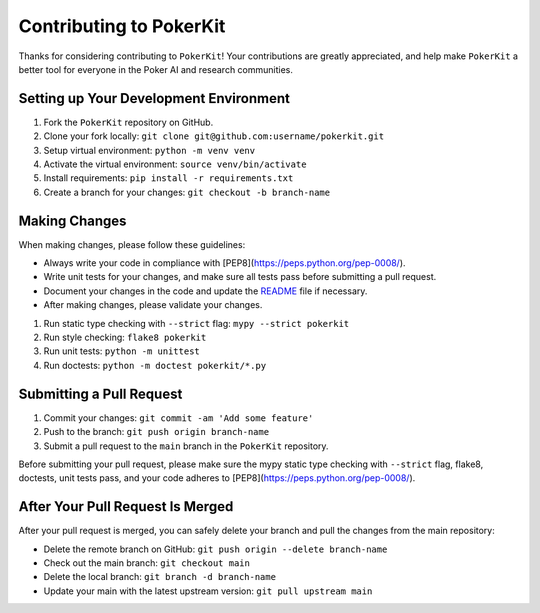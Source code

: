 ========================
Contributing to PokerKit
========================

Thanks for considering contributing to ``PokerKit``! Your contributions are
greatly appreciated, and help make ``PokerKit`` a better tool for everyone in
the Poker AI and research communities.

**Setting up Your Development Environment**
-------------------------------------------

1. Fork the ``PokerKit`` repository on GitHub.
2. Clone your fork locally: ``git clone git@github.com:username/pokerkit.git``
3. Setup virtual environment: ``python -m venv venv``
4. Activate the virtual environment: ``source venv/bin/activate``
5. Install requirements: ``pip install -r requirements.txt``
6. Create a branch for your changes: ``git checkout -b branch-name``

**Making Changes**
------------------

When making changes, please follow these guidelines:

- Always write your code in compliance with
  [PEP8](https://peps.python.org/pep-0008/).
- Write unit tests for your changes, and make sure all tests pass before
  submitting a pull request.
- Document your changes in the code and update the `README <README.rst>`_ file
  if necessary.
- After making changes, please validate your changes.

1. Run static type checking with ``--strict`` flag: ``mypy --strict pokerkit``
2. Run style checking: ``flake8 pokerkit``
3. Run unit tests: ``python -m unittest``
4. Run doctests: ``python -m doctest pokerkit/*.py``

**Submitting a Pull Request**
-----------------------------

1. Commit your changes: ``git commit -am 'Add some feature'``
2. Push to the branch: ``git push origin branch-name``
3. Submit a pull request to the ``main`` branch in the ``PokerKit`` repository.

Before submitting your pull request, please make sure the mypy static type
checking with ``--strict`` flag, flake8, doctests, unit tests pass, and your
code adheres to [PEP8](https://peps.python.org/pep-0008/).

**After Your Pull Request Is Merged**
-------------------------------------

After your pull request is merged, you can safely delete your branch and pull
the changes from the main repository:

- Delete the remote branch on GitHub: ``git push origin --delete branch-name``
- Check out the main branch: ``git checkout main``
- Delete the local branch: ``git branch -d branch-name``
- Update your main with the latest upstream version: ``git pull upstream main``
